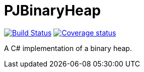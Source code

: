 = PJBinaryHeap

image:https://travis-ci.org/Arquisoft/dechatjs_0.svg?branch=master["Build Status", link="https://travis-ci.org/pacojq/PJBinaryHeap"]
image:https://coveralls.io/repos/github/pacojq/PJBinaryHeap/badge.svg["Coverage status", link="https://coveralls.io/github/pacojq/PJBinaryHeap"]


A C# implementation of a binary heap.
